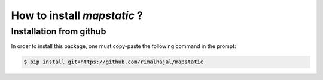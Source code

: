 How to install *mapstatic* ?
=============================

.. role:: bash(code)
   :language: bash

Installation from github
^^^^^^^^^^^^^^^^^^^^^^^^
In order to install this package, one must copy-paste the following command in the prompt:

.. code-block:: bash
    
    $ pip install git+https://github.com/rimalhajal/mapstatic
